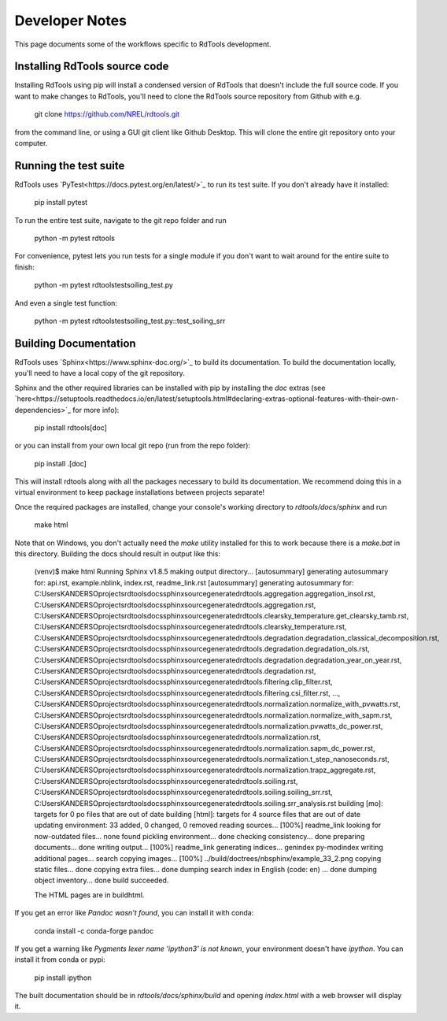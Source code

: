 .. _developer_notes:

Developer Notes
===============

This page documents some of the workflows specific to RdTools development.

Installing RdTools source code
------------------------------

Installing RdTools using pip will install a condensed version of RdTools that
doesn't include the full source code.  If you want to make changes to RdTools,
you'll need to clone the RdTools source repository from Github with e.g.

    git clone https://github.com/NREL/rdtools.git

from the command line, or using a GUI git client like Github Desktop.  This
will clone the entire git repository onto your computer.  

Running the test suite
----------------------

RdTools uses `PyTest<https://docs.pytest.org/en/latest/>`_ to run its test
suite.  If you don't already have it installed:

    pip install pytest

To run the entire test suite, navigate to the git repo folder and run

    python -m pytest rdtools

For convenience, pytest lets you run tests for a single module if you don't
want to wait around for the entire suite to finish:

    python -m pytest rdtools\test\soiling_test.py

And even a single test function:

    python -m pytest rdtools\test\soiling_test.py::test_soiling_srr


Building Documentation
----------------------

RdTools uses `Sphinx<https://www.sphinx-doc.org/>`_ to build its documentation.
To build the documentation locally, you'll need to have a local copy of the git
repository.  

Sphinx and the other required libraries can be installed with pip by
installing the `doc` extras (see `here<https://setuptools.readthedocs.io/en/latest/setuptools.html#declaring-extras-optional-features-with-their-own-dependencies>`_
for more info): 

    pip install rdtools[doc]

or you can install from your own local git repo (run from the repo folder):

    pip install .[doc]

This will install rdtools along with all the packages necessary to build its
documentation.  We recommend doing this in a virtual environment to keep
package installations between projects separate!

Once the required packages are installed, change your console's working
directory to `rdtools/docs/sphinx` and run

    make html

Note that on Windows, you don't actually need the `make` utility installed for
this to work because there is a `make.bat` in this directory.  Building the
docs should result in output like this:

    (venv)$ make html
    Running Sphinx v1.8.5
    making output directory...
    [autosummary] generating autosummary for: api.rst, example.nblink, index.rst, readme_link.rst
    [autosummary] generating autosummary for: C:\Users\KANDERSO\projects\rdtools\docs\sphinx\source\generated\rdtools.aggregation.aggregation_insol.rst, C:\Users\KANDERSO\projects\rdtools\docs\sphinx\source\generated\rdtools.aggregation.rst, C:\Users\KANDERSO\projects\rdtools\docs\sphinx\source\generated\rdtools.clearsky_temperature.get_clearsky_tamb.rst, C:\Users\KANDERSO\projects\rdtools\docs\sphinx\source\generated\rdtools.clearsky_temperature.rst, C:\Users\KANDERSO\projects\rdtools\docs\sphinx\source\generated\rdtools.degradation.degradation_classical_decomposition.rst, C:\Users\KANDERSO\projects\rdtools\docs\sphinx\source\generated\rdtools.degradation.degradation_ols.rst, C:\Users\KANDERSO\projects\rdtools\docs\sphinx\source\generated\rdtools.degradation.degradation_year_on_year.rst, C:\Users\KANDERSO\projects\rdtools\docs\sphinx\source\generated\rdtools.degradation.rst, C:\Users\KANDERSO\projects\rdtools\docs\sphinx\source\generated\rdtools.filtering.clip_filter.rst, C:\Users\KANDERSO\projects\rdtools\docs\sphinx\source\generated\rdtools.filtering.csi_filter.rst, ..., C:\Users\KANDERSO\projects\rdtools\docs\sphinx\source\generated\rdtools.normalization.normalize_with_pvwatts.rst, C:\Users\KANDERSO\projects\rdtools\docs\sphinx\source\generated\rdtools.normalization.normalize_with_sapm.rst, C:\Users\KANDERSO\projects\rdtools\docs\sphinx\source\generated\rdtools.normalization.pvwatts_dc_power.rst, C:\Users\KANDERSO\projects\rdtools\docs\sphinx\source\generated\rdtools.normalization.rst, C:\Users\KANDERSO\projects\rdtools\docs\sphinx\source\generated\rdtools.normalization.sapm_dc_power.rst, C:\Users\KANDERSO\projects\rdtools\docs\sphinx\source\generated\rdtools.normalization.t_step_nanoseconds.rst, C:\Users\KANDERSO\projects\rdtools\docs\sphinx\source\generated\rdtools.normalization.trapz_aggregate.rst, C:\Users\KANDERSO\projects\rdtools\docs\sphinx\source\generated\rdtools.soiling.rst, C:\Users\KANDERSO\projects\rdtools\docs\sphinx\source\generated\rdtools.soiling.soiling_srr.rst, C:\Users\KANDERSO\projects\rdtools\docs\sphinx\source\generated\rdtools.soiling.srr_analysis.rst
    building [mo]: targets for 0 po files that are out of date
    building [html]: targets for 4 source files that are out of date
    updating environment: 33 added, 0 changed, 0 removed
    reading sources... [100%] readme_link
    looking for now-outdated files... none found
    pickling environment... done
    checking consistency... done
    preparing documents... done
    writing output... [100%] readme_link
    generating indices... genindex py-modindex
    writing additional pages... search
    copying images... [100%] ../build/doctrees/nbsphinx/example_33_2.png
    copying static files... done
    copying extra files... done
    dumping search index in English (code: en) ... done
    dumping object inventory... done
    build succeeded.
    
    The HTML pages are in build\html.

If you get an error like `Pandoc wasn't found`, you can install it with conda:

    conda install -c conda-forge pandoc

If you get a warning like `Pygments lexer name 'ipython3' is not known`, your
environment doesn't have `ipython`.  You can install it from conda or pypi:

    pip install ipython

The built documentation should be in `rdtools/docs/sphinx/build` and opening
`index.html` with a web browser will display it.

